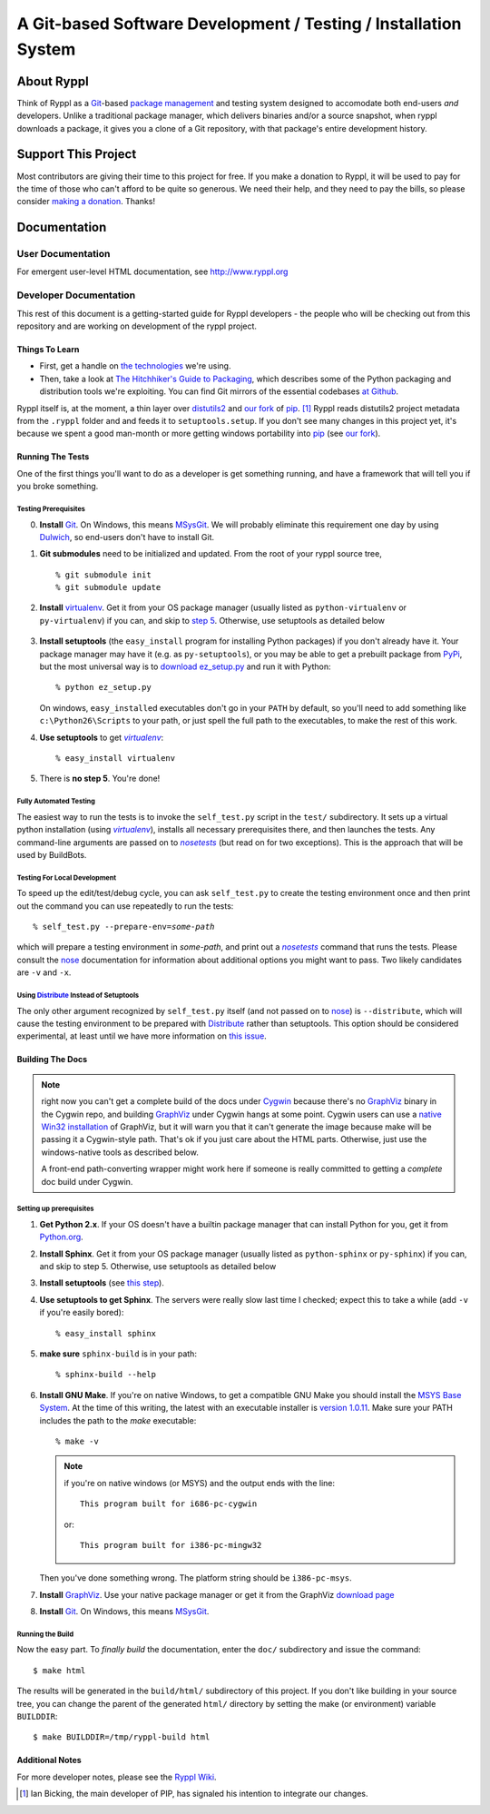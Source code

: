 .. title:: Ryppl - Git-based Software Development / Testing / Installation


================================================================
A Git-based Software Development / Testing / Installation System
================================================================

.. image:: http://www.ryppl.org/_static/ryppl.png
   :align: right

-----------
About Ryppl
-----------

Think of Ryppl as a `Git <http://git-scm.com>`_-based `package
management <http://en.wikipedia.org/wiki/Package_management_system>`_
and testing system designed to accomodate both end-users *and*
developers.  Unlike a traditional package manager, which delivers
binaries and/or a source snapshot, when ryppl downloads a package, it
gives you a clone of a Git repository, with that package's entire
development history.

--------------------
Support This Project
--------------------

Most contributors are giving their time to this project for free.  If
you make a donation to Ryppl, it will be used to pay for the time of
those who can't afford to be quite so generous.  We need their help,
and they need to pay the bills, so please consider `making a donation
<http://pledgie.com/campaigns/9508>`_.  Thanks!

-------------
Documentation
-------------

User Documentation
::::::::::::::::::

For emergent user-level HTML documentation, see http://www.ryppl.org

Developer Documentation
:::::::::::::::::::::::

This rest of this document is a getting-started guide for Ryppl
developers - the people who will be checking out from this repository
and are working on development of the ryppl project.  

...............
Things To Learn
...............

* First, get a handle on `the technologies
  <http://www.ryppl.org/technology.html>`_ we're using.

* Then, take a look at `The Hitchhiker's Guide to Packaging
  <http://guide.python-distribute.org/>`_, which describes some of the
  Python packaging and distribution tools we're exploiting.  You can
  find Git mirrors of the essential codebases `at Github
  <http://github.com/ryppl>`_.

Ryppl itself is, at the moment, a thin layer over distutils2_ and 
`our fork`_ of pip_. [#upstream]_  Ryppl reads 
distutils2 project metadata from the ``.ryppl`` folder and and feeds
it to ``setuptools.setup``.  If you don't see many changes in this
project yet, it's because we spent a good man-month or more getting
windows portability into pip_ (see `our fork`_).

.. _pip: http://pip.openplans.org

.. _distutils2: http://tarekziade.wordpress.com/2010/04/08/a-small-distutils2-foretaste/

.. _our fork: http://github.com/ryppl/pip

.................
Running The Tests
.................

One of the first things you'll want to do as a developer is get
something running, and have a framework that will tell you if you
broke something.

Testing Prerequisites
=====================

0. **Install** Git_.  On Windows, this means MSysGit_.  We will
   probably eliminate this requirement one day by using Dulwich_, so
   end-users don't have to install Git.

1. **Git submodules** need to be initialized and updated.  From the
   root of your ryppl source tree, ::

     % git submodule init
     % git submodule update

2. **Install** virtualenv_.  Get it from your OS package manager (usually
   listed as ``python-virtualenv`` or ``py-virtualenv``) if you can, and skip
   to `step 5`__.  Otherwise, use setuptools as detailed below

   __ prerequisites-done_
   .. _install-setuptools:

      .. comment   


3. **Install setuptools** (the ``easy_install`` program for installing
   Python packages) if you don't already have it.  Your package
   manager may have it (e.g. as ``py-setuptools``), or you may be able
   to get a prebuilt package from `PyPi
   <http://pypi.python.org/pypi/setuptools>`_, but the most universal
   way is to `download ez_setup.py
   <http://peak.telecommunity.com/dist/ez_setup.py>`_ and run it with
   Python::

     % python ez_setup.py

   On windows, ``easy_install``\ ed executables don't go in your
   ``PATH`` by default, so you'll need to add something like
   ``c:\Python26\Scripts`` to your path, or just spell the full path
   to the executables, to make the rest of this work.

4. **Use setuptools** to get |virtualenv|_::

     % easy_install virtualenv

   .. _prerequisites-done:

      .. comment   

5. There is **no step 5**.  You're done!

.. _virtualenv: http://pypi.python.org/pypi/virtualenv
.. _scripttest: http://pythonpaste.org/scripttest
.. _Dulwich: https://launchpad.net/dulwich

Fully Automated Testing
=======================

The easiest way to run the tests is to invoke the ``self_test.py``
script in the ``test/`` subdirectory.  It sets up a virtual python
installation (using |virtualenv|_), installs all necessary
prerequisites there, and then launches the tests.  Any command-line
arguments are passed on to |nosetests|_ (but read on for two
exceptions).  This is the approach that will be used by BuildBots.

.. |virtualenv| replace:: `virtualenv`
.. |scripttest| replace:: `scripttest`
.. |nosetests| replace:: `nosetests`
.. _nosetests: nose_
.. _nose: http://somethingaboutorange.com/mrl/projects/nose

Testing For Local Development
=============================

To speed up the edit/test/debug cycle, you can ask ``self_test.py`` to
create the testing environment once and then print out the command you
can use repeatedly to run the tests:

.. parsed-literal::

  % self_test.py --prepare-env=\ *some-path*

which will prepare a testing environment in *some-path*, and print out
a |nosetests|_ command that runs the tests.  Please consult the nose_
documentation for information about additional options you might want
to pass.  Two likely candidates are ``-v`` and ``-x``.

Using Distribute_ Instead of Setuptools
=======================================

.. _Distribute: http://pypi.python.org/pypi/distribute

The only other argument recognized by ``self_test.py`` itself (and not
passed on to nose_) is ``--distribute``, which will cause the testing
environment to be prepared with Distribute_ rather than setuptools.
This option should be considered experimental, at least until we have
more information on `this issue
<http://bitbucket.org/tarek/distribute/issue/164/>`_.

.................
Building The Docs
.................

.. Note:: right now you can't get a complete build of the docs under
   Cygwin_ because there's no GraphViz_ binary in the Cygwin repo, and
   building GraphViz_ under Cygwin hangs at some point.  Cygwin users
   can use a `native Win32 installation
   <http://graphviz.org/Download_windows.php>`_ of GraphViz, but it
   will warn you that it can't generate the image because make will be
   passing it a Cygwin-style path.  That's ok if you just care about
   the HTML parts.  Otherwise, just use the windows-native tools as
   described below.

   A front-end path-converting wrapper might work here if someone is
   really committed to getting a *complete* doc build under Cygwin.

.. _Cygwin: http://cygwin.com
.. _GraphViz: http://graphviz.org

Setting up prerequisites
========================

1. **Get Python 2.x**.  If your OS doesn't have a builtin package
   manager that can install Python for you, get it from `Python.org
   <http://python.org/download/>`_.

2. **Install Sphinx**.  Get it from your OS package manager (usually
   listed as ``python-sphinx`` or ``py-sphinx``) if you can, and skip
   to step 5.  Otherwise, use setuptools as detailed below

3. **Install setuptools** (see `this step <#install-setuptools>`_).

4. **Use setuptools to get Sphinx**.  The servers were really slow
   last time I checked; expect this to take a while (add ``-v`` if
   you're easily bored)::

     % easy_install sphinx

5. **make sure** ``sphinx-build`` is in your path::

     % sphinx-build --help

6. **Install GNU Make**.  If you're on native Windows, to get a compatible
   GNU Make you should install the `MSYS Base System
   <http://sourceforge.net/projects/mingw/files/MSYS%20Base%20System/>`_.
   At the time of this writing, the latest with an executable
   installer is `version 1.0.11
   <http://sourceforge.net/projects/mingw/files/MSYS%20Base%20System/msys-1.0.11/MSYS-1.0.11.exe/download>`_.
   Make sure your PATH includes the path to the `make` executable::

     % make -v

   .. Note:: if you're on native windows (or MSYS) and the output ends with the line::

        This program built for i686-pc-cygwin

     or::

        This program built for i386-pc-mingw32

   Then you've done something wrong.  The platform string should be ``i386-pc-msys``.

7. **Install** GraphViz_.  Use your native package manager or get it
   from the GraphViz `download page <http://graphviz.org/Download.php>`_

8. **Install** Git_.  On Windows, this means MSysGit_.

.. _Git: http://git-scm.com
.. _MSysGit: http://code.google.com/p/msysgit/


Running the Build
=================

Now the easy part.  To *finally build* the documentation, enter the
``doc/`` subdirectory and issue the command::

  $ make html

The results will be generated in the ``build/html/`` subdirectory of
this project.  If you don't like building in your source tree, you can
change the parent of the generated ``html/`` directory by setting the
make (or environment) variable ``BUILDDIR``::

  $ make BUILDDIR=/tmp/ryppl-build html

.. _Python: http://python.org
.. _Sphinx: http://sphinx.pocoo.org/
.. _GNU Make: http://www.gnu.org/software/make/
.. _GraphViz: http://graphviz.org


................
Additional Notes
................

For more developer notes, please see the `Ryppl Wiki
<http://wiki.github.com/ryppl/ryppl/>`_.

.. [#upstream] Ian Bicking, the main developer of PIP, has signaled his
   intention to integrate our changes.
